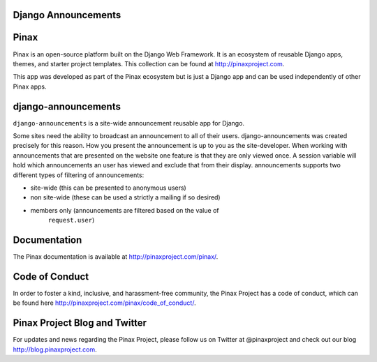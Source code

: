 Django Announcements
--------------------

.. image:: http://slack.pinaxproject.com/badge.svg
   :target: http://slack.pinaxproject.com/

.. image:: https://img.shields.io/travis/pinax/django-announcements.svg
    :target: https://travis-ci.org/pinax/django-announcements

.. image:: https://img.shields.io/coveralls/pinax/django-announcements.svg
    :target: https://coveralls.io/r/pinax/django-announcements

.. image:: https://img.shields.io/pypi/dm/django-announcements.svg
    :target:  https://pypi.python.org/pypi/django-announcements/

.. image:: https://img.shields.io/pypi/v/django-announcements.svg
    :target:  https://pypi.python.org/pypi/django-announcements/

.. image:: https://img.shields.io/badge/license-MIT-blue.svg
    :target:  https://pypi.python.org/pypi/django-announcements/
    

Pinax
------

Pinax is an open-source platform built on the Django Web Framework. It is an ecosystem of reusable Django apps, themes, and starter project templates. 
This collection can be found at http://pinaxproject.com.

This app was developed as part of the Pinax ecosystem but is just a Django app and can be used independently of other Pinax apps.


django-announcements
---------------------

``django-announcements`` is a site-wide announcement reusable app for Django.

Some sites need the ability to broadcast an announcement to all of their
users. django-announcements was created precisely for this reason. How you
present the announcement is up to you as the site-developer. When working with
announcements that are presented on the website one feature is that they are
only viewed once. A session variable will hold which announcements an user has
viewed and exclude that from their display. announcements supports two
different types of filtering of announcements:

* site-wide (this can be presented to anonymous users)
* non site-wide (these can be used a strictly a mailing if so desired)
* members only (announcements are filtered based on the value of
   ``request.user``)
  
  
Documentation
----------------

The Pinax documentation is available at http://pinaxproject.com/pinax/.


Code of Conduct
-----------------

In order to foster a kind, inclusive, and harassment-free community, the Pinax Project has a code of conduct, which can be found here  http://pinaxproject.com/pinax/code_of_conduct/.


Pinax Project Blog and Twitter
-------------------------------

For updates and news regarding the Pinax Project, please follow us on Twitter at @pinaxproject and check out our blog http://blog.pinaxproject.com.
